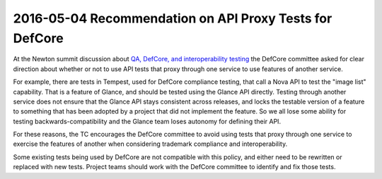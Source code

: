 ==========================================================
 2016-05-04 Recommendation on API Proxy Tests for DefCore
==========================================================

At the Newton summit discussion about `QA, DefCore, and
interoperability testing`_ the DefCore committee asked for clear
direction about whether or not to use API tests that proxy through one
service to use features of another service.

For example, there are tests in Tempest, used for DefCore compliance
testing, that call a Nova API to test the "image list"
capability. That is a feature of Glance, and should be tested using
the Glance API directly. Testing through another service does not
ensure that the Glance API stays consistent across releases, and locks
the testable version of a feature to something that has been adopted
by a project that did not implement the feature. So we all lose some
ability for testing backwards-compatibility and the Glance team loses
autonomy for defining their API.

For these reasons, the TC encourages the DefCore committee to avoid
using tests that proxy through one service to exercise the features of
another when considering trademark compliance and interoperability.

Some existing tests being used by DefCore are not compatible with this
policy, and either need to be rewritten or replaced with new
tests. Project teams should work with the DefCore committee to
identify and fix those tests.

.. _QA, DefCore, and interoperability testing: https://etherpad.openstack.org/p/newton-qa-defcore-and-interoperability
